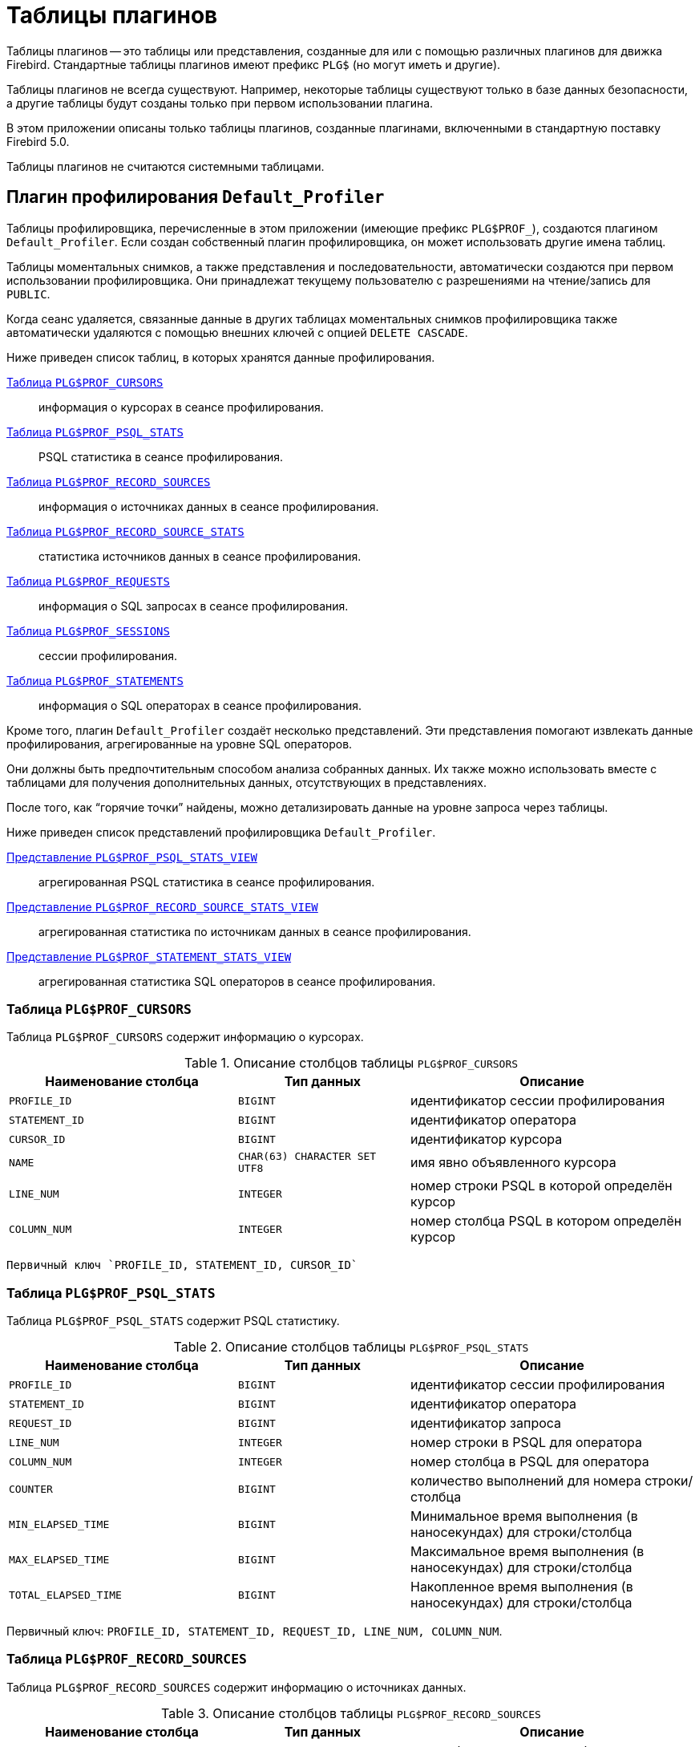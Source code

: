 :sectnums!:
:ditto: &#12291;

[appendix]
[[fblangref-appx07-plgtables]]
= Таблицы плагинов

Таблицы плагинов -- это таблицы или представления, созданные для или с помощью различных плагинов для движка Firebird. Стандартные таблицы плагинов имеют префикс `PLG$` (но могут иметь и другие).

Таблицы плагинов не всегда существуют. Например, некоторые таблицы существуют только в базе данных безопасности, а другие таблицы будут созданы только при первом использовании плагина.

В этом приложении описаны только таблицы плагинов, созданные плагинами, включенными в стандартную поставку Firebird 5.0.

Таблицы плагинов не считаются системными таблицами.

[[fblangref-appx07-defaultprofiler]]
== Плагин профилирования `Default_Profiler`

Таблицы профилировщика, перечисленные в этом приложении (имеющие префикс `PLG$PROF_`), создаются плагином `Default_Profiler`. Если создан собственный плагин профилировщика, он может использовать другие имена таблиц.

Таблицы моментальных снимков, а также представления и последовательности, автоматически создаются при первом использовании профилировщика. Они принадлежат текущему пользователю с разрешениями на чтение/запись для `PUBLIC`.

Когда сеанс удаляется, связанные данные в других таблицах моментальных снимков профилировщика также автоматически удаляются с помощью внешних ключей с опцией `DELETE CASCADE`.

Ниже приведен список таблиц, в которых хранятся данные профилирования.

<<fblangref-appx07-profcursors>>:: информация о курсорах в сеансе профилирования.
<<fblangref-appx07-profpsqlstats>>:: PSQL статистика в сеансе профилирования.
<<fblangref-appx07-profrecordsources>>:: информация о источниках данных в сеансе профилирования.
<<fblangref-appx07-profrecordsourcesstats>>:: статистика источников данных в сеансе профилирования.
<<fblangref-appx07-profrequests>>:: информация о SQL запросах в сеансе профилирования.
<<fblangref-appx07-profsessions>>:: сессии профилирования.
<<fblangref-appx07-profstatements>>:: информация о SQL операторах в сеансе профилирования.

Кроме того, плагин `Default_Profiler` создаёт несколько представлений. Эти представления помогают извлекать данные профилирования, агрегированные на уровне SQL операторов.

Они должны быть предпочтительным способом анализа собранных данных. Их также можно использовать вместе с таблицами для получения дополнительных данных, отсутствующих в представлениях.

После того, как "`горячие точки`" найдены, можно детализировать данные на уровне запроса через таблицы.

Ниже приведен список представлений профилировщика `Default_Profiler`.

<<fblangref-appx07-profpsqlstatsview>>:: агрегированная PSQL статистика в сеансе профилирования.
<<fblangref-appx07-profrecordsourcestatsview>>:: агрегированная статистика по источникам данных в сеансе профилирования.
<<fblangref-appx07-profstatementstatsview>>:: агрегированная статистика SQL операторов в сеансе профилирования.

[[fblangref-appx07-profcursors]]
=== Таблица `PLG$PROF_CURSORS`

Таблица `PLG$PROF_CURSORS` содержит информацию о курсорах.

.Описание столбцов таблицы `PLG$PROF_CURSORS`
[cols="<4m,<3m,<5", frame="all", options="header",stripes="none"]
|===
^| Наименование столбца
^| Тип данных
^| Описание

|PROFILE_ID
|BIGINT
|идентификатор сессии профилирования

|STATEMENT_ID
|BIGINT
|идентификатор оператора

|CURSOR_ID
|BIGINT
|идентификатор курсора

|NAME
|CHAR(63) CHARACTER SET UTF8
|имя явно объявленного курсора

|LINE_NUM
|INTEGER
|номер строки PSQL в которой определён курсор

|COLUMN_NUM
|INTEGER
|номер столбца PSQL в котором определён курсор
|===

 Первичный ключ `PROFILE_ID, STATEMENT_ID, CURSOR_ID`

[[fblangref-appx07-profpsqlstats]]
=== Таблица `PLG$PROF_PSQL_STATS`

Таблица `PLG$PROF_PSQL_STATS` содержит PSQL статистику.

.Описание столбцов таблицы `PLG$PROF_PSQL_STATS`
[cols="<4m,<3m,<5", frame="all", options="header",stripes="none"]
|===
^| Наименование столбца
^| Тип данных
^| Описание

|PROFILE_ID
|BIGINT
|идентификатор сессии профилирования

|STATEMENT_ID
|BIGINT
|идентификатор оператора

|REQUEST_ID
|BIGINT
|идентификатор запроса

|LINE_NUM
|INTEGER
|номер строки в PSQL для оператора

|COLUMN_NUM
|INTEGER
|номер столбца в PSQL для оператора

|COUNTER
|BIGINT
|количество выполнений для номера строки/столбца

|MIN_ELAPSED_TIME
|BIGINT
|Минимальное время выполнения (в наносекундах) для строки/столбца

|MAX_ELAPSED_TIME
|BIGINT
|Максимальное время выполнения (в наносекундах) для строки/столбца

|TOTAL_ELAPSED_TIME
|BIGINT
|Накопленное время выполнения (в наносекундах) для строки/столбца
|===

Первичный ключ: `PROFILE_ID, STATEMENT_ID, REQUEST_ID, LINE_NUM, COLUMN_NUM`.

[[fblangref-appx07-profrecordsources]]
=== Таблица `PLG$PROF_RECORD_SOURCES`

Таблица `PLG$PROF_RECORD_SOURCES` содержит информацию о источниках данных.

.Описание столбцов таблицы `PLG$PROF_RECORD_SOURCES`
[cols="<4m,<3m,<5", frame="all", options="header",stripes="none"]
|===
^| Наименование столбца
^| Тип данных
^| Описание

|PROFILE_ID
|BIGINT
|идентификатор сессии профилирования

|STATEMENT_ID
|BIGINT
|идентификатор оператора

|CURSOR_ID
|BIGINT
|идентификатор курсора

|RECORD_SOURCE_ID
|BIGINT
|идентификатор источника данных

|PARENT_RECORD_SOURCE_ID
|BIGINT
|идентификатор родительского источника данных

|LEVEL
|INTEGER
|уровень отступа для источника данных. Необходим при конструировании подробного плана.

|ACCESS_PATH
|BLOB SUB_TYPE TEXT CHARACTER SET UTF8
|описание метода доступа для источника данных
|===

Первичный ключ: `PROFILE_ID, STATEMENT_ID, CURSOR_ID, RECORD_SOURCE_ID`

[[fblangref-appx07-profrecordsourcesstats]]
=== Таблица `PLG$PROF_RECORD_SOURCE_STATS`

Таблица `PLG$PROF_RECORD_SOURCES` содержит статистику по источникам данных.

.Описание столбцов таблицы `PLG$PROF_RECORD_SOURCE_STATS`
[cols="<4m,<3m,<5", frame="all", options="header",stripes="none"]
|===
^| Наименование столбца
^| Тип данных
^| Описание

|PROFILE_ID
|BIGINT
|идентификатор сессии профилирования

|STATEMENT_ID
|BIGINT
|идентификатор оператора

|REQUEST_ID
|BIGINT
|идентификатор запроса

|CURSOR_ID
|BIGINT
|идентификатор курсора

|RECORD_SOURCE_ID
|BIGINT
|идентификатор источника данных

|OPEN_COUNTER
|BIGINT
|количество открытий источника данных

|OPEN_MIN_ELAPSED_TIME
|BIGINT
|Минимальное время открытия источника данных (в наносекундах)

|OPEN_MAX_ELAPSED_TIME
|BIGINT
|Максимальное время открытия источника данных (в наносекундах)

|OPEN_TOTAL_ELAPSED_TIME
|BIGINT
|Накопленное время открытия источника данных (в наносекундах)

|FETCH_COUNTER
|BIGINT
|Количество извлечений из источника данных

|FETCH_MIN_ELAPSED_TIME
|BIGINT
|Минимальное время извлечения записи из источника данных (в наносекундах)

|FETCH_MAX_ELAPSED_TIME
|BIGINT
|Максимальное время извлечения записи из источника данных (в наносекундах)

|FETCH_TOTAL_ELAPSED_TIME
|BIGINT
|Накопленное время извлечения записей из источника данных (в наносекундах)
|===

Первичный ключ: `PROFILE_ID, STATEMENT_ID, REQUEST_ID, CURSOR_ID, RECORD_SOURCE_ID`

[[fblangref-appx07-profrequests]]
=== Таблица `PLG$PROF_REQUESTS`

Таблица `PLG$PROF_REQUESTS` содержит статистику выполнения SQL запросов.

Если профилировщик запущен с опцией `DETAILED_REQUESTS`, то таблица `PLG$PROF_REQUESTS` будет хранить подробные данные запросов, то есть одну запись для каждого вызова оператора. Это может привести к созданию большого количества записей, что приведет к медленной работе `RDB$PROFILER.FLUSH`.

Когда `DETAILED_REQUESTS` не используется (по умолчанию), таблица `PLG$PROF_REQUESTS` сохраняет агрегированную запись для каждого оператора, используя `REQUEST_ID = 0`.

.Описание столбцов таблицы `PLG$PROF_REQUESTS`
[cols="<4m,<3m,<5", frame="all", options="header",stripes="none"]
|===
^| Наименование столбца
^| Тип данных
^| Описание

|PROFILE_ID
|BIGINT
|идентификатор сессии профилирования

|STATEMENT_ID
|BIGINT
|идентификатор SQL оператора

|REQUEST_ID
|BIGINT
|идентификатор запроса

|CALLER_STATEMENT_ID
|BIGINT
|идентификатор SQL оператора

|CALLER_REQUEST_ID
|BIGINT
|идентификатор вызывающего запроса

|START_TIMESTAMP
|TIMESTAMP WITH TIME ZONE
|момент старта запроса

|FINISH_TIMESTAMP
|TIMESTAMP WITH TIME ZONE
|момент завершения запроса

|TOTAL_ELAPSED_TIME
|BIGINT
|Накопленное время выполнения запроса (в наносекундах)
|===

Первичный ключ: `PROFILE_ID, STATEMENT_ID, REQUEST_ID`.

[[fblangref-appx07-profsessions]]
=== Таблица `PLG$PROF_SESSIONS`

Таблица `PLG$PROF_SESSIONS` содержит информацию о сессиях профилирования.

.Описание столбцов таблицы `PLG$PROF_SESSIONS`
[cols="<4m,<3m,<5", frame="all", options="header",stripes="none"]
|===
^| Наименование столбца
^| Тип данных
^| Описание

|PROFILE_ID
|BIGINT
|идентификатор сессии профилирования

|ATTACHMENT_ID
|BIGINT
|идентификатор соединения для которого производится профилирование

|USER_NAME
|CHAR(63) CHARACTER SET UTF8
|имя пользователя

|DESCRIPTION
|VARCHAR(255) CHARACTER SET UTF8
|описание переданное в параметре `RDB$PROFILER.START_SESSION`

|START_TIMESTAMP
|TIMESTAMP WITH TIME ZONE
|момент начала сессии профилирования

|FINISH_TIMESTAMP
|TIMESTAMP WITH TIME ZONE
|момент окончания сессии профилирования (NULL если сессия не завершена)
|===

Первичный ключ: `PROFILE_ID`

[[fblangref-appx07-profstatements]]
=== Таблица `PLG$PROF_STATEMENTS`

Таблица `PLG$PROF_STATEMENTS` содержит информацию об SQL операторах.

.Описание столбцов таблицы `PLG$PROF_STATEMENTS`
[cols="<4m,<3m,<5", frame="all", options="header",stripes="none"]
|===
^| Наименование столбца
^| Тип данных
^| Описание

|PROFILE_ID
|BIGINT
|идентификатор сессии профилирования

|STATEMENT_ID
|BIGINT
|идентификатор оператора

|PARENT_STATEMENT_ID
|BIGINT
|родительский идентификатор запроса - относится к подпрограммам.

|STATEMENT_TYPE
|VARCHAR(20) CHARACTER SET UTF8
|типа оператора BLOCK, FUNCTION, PROCEDURE или TRIGGER

|PACKAGE_NAME
|CHAR(63) CHARACTER SET UTF8
|Имя пакета

|ROUTINE_NAME
|CHAR(63) CHARACTER SET UTF8
|Имя функции, процедуры или триггера

|SQL_TEXT
|BLOB SUB_TYPE TEXT CHARACTER SET UTF8
|SQL текст для типа BLOCK
|===

Первичный ключ: `PROFILE_ID, STATEMENT_ID`

[[fblangref-appx07-profpsqlstatsview]]
=== Представление `PLG$PROF_PSQL_STATS_VIEW`

Представление `PLG$PROF_PSQL_STATS_VIEW` содержит агрегированную PSQL статистику.

.Описание столбцов представления `PLG$PROF_PSQL_STATS_VIEW`
[cols="<4m,<3m,<5", frame="all", options="header",stripes="none"]
|===
^| Наименование столбца
^| Тип данных
^| Описание

|PROFILE_ID
|BIGINT
|идентификатор сессии профилирования

|STATEMENT_ID
|BIGINT
|идентификатор оператора

|STATEMENT_TYPE
|VARCHAR(20) CHARACTER SET UTF8
|типа оператора BLOCK, FUNCTION, PROCEDURE или TRIGGER

|PACKAGE_NAME
|CHAR(63) CHARACTER SET UTF8
|Имя пакета

|ROUTINE_NAME
|CHAR(63) CHARACTER SET UTF8
|Имя функции, процедуры или триггера

|PARENT_STATEMENT_ID
|BIGINT
|идентификатор родительского оператора

|PARENT_STATEMENT_TYPE
|VARCHAR(20) CHARACTER SET UTF8
|типа родительского оператора BLOCK, FUNCTION, PROCEDURE или TRIGGER

|PARENT_ROUTINE_NAME
|CHAR(63) CHARACTER SET UTF8
|Имя родительской функции, процедуры или триггера

|SQL_TEXT
|BLOB SUB_TYPE TEXT CHARACTER SET UTF8
|SQL текст для операторов типа BLOCK

|LINE_NUM
|INTEGER
|номер строки в PSQL для оператора

|COLUMN_NUM
|INTEGER
|номер столбца в PSQL для оператора

|COUNTER
|BIGINT
|количество выполнений для номера строки/столбца

|MIN_ELAPSED_TIME
|BIGINT
|Минимальное время выполнения (в наносекундах) для строки/столбца

|MAX_ELAPSED_TIME
|BIGINT
|Максимальное время выполнения (в наносекундах) для строки/столбца

|TOTAL_ELAPSED_TIME
|BIGINT
|Накопленное время выполнения (в наносекундах) для строки/столбца

|AVG_ELAPSED_TIME
|BIGINT
|Среднее время выполнения (в наносекундах) для строки/столбца
|===

[[fblangref-appx07-profrecordsourcestatsview]]
=== Представление `PLG$PROF_RECORD_SOURCE_STATS_VIEW`

Представление `PLG$PROF_RECORD_SOURCE_STATS_VIEW` содержит агрегированную статистику по методам доступа.

.Описание столбцов представления `PLG$PROF_RECORD_SOURCE_STATS_VIEW`
[cols="<4m,<3m,<5", frame="all", options="header",stripes="none"]
|===
^| Наименование столбца
^| Тип данных
^| Описание

|PROFILE_ID
|BIGINT
|идентификатор сессии профилирования

|STATEMENT_ID
|BIGINT
|идентификатор оператора

|STATEMENT_TYPE
|VARCHAR(20) CHARACTER SET UTF8
|типа оператора BLOCK, FUNCTION, PROCEDURE или TRIGGER

|PACKAGE_NAME
|CHAR(63) CHARACTER SET UTF8
|Имя пакета

|ROUTINE_NAME
|CHAR(63) CHARACTER SET UTF8
|Имя функции, процедуры или триггера

|PARENT_STATEMENT_ID
|BIGINT
|идентификатор родительского оператора

|PARENT_STATEMENT_TYPE
|VARCHAR(20) CHARACTER SET UTF8
|типа родительского оператора BLOCK, FUNCTION, PROCEDURE или TRIGGER

|PARENT_ROUTINE_NAME
|CHAR(63)
|Имя родительской функции, процедуры или триггера

|SQL_TEXT
|BLOB SUB_TYPE TEXT CHARACTER SET UTF8
|SQL текст для типа BLOCK

|CURSOR_ID
|BIGINT
|идентификатор курсора

|NAME
|CHAR(63) CHARACTER SET UTF8
|имя явно объявленного курсора

|CURSOR_LINE_NUM
|INTEGER
|номер строки в которой определён курсор

|CURSOR_COLUMN_NUM
|INTEGER
|номер столбца в котором определён курсор

|RECORD_SOURCE_ID
|BIGINT
|идентификатор источника данных

|PARENT_RECORD_SOURCE_ID
|BIGINT
|идентификатор родительского источника данных

|LEVEL
|INTEGER
|уровень метода доступа. Необходим для расчёта отступов при конструировании плана.

|ACCESS_PATH
|BLOB SUB_TYPE TEXT CHARACTER SET UTF8
|описание метода доступа для источника данных

|OPEN_COUNTER
|BIGINT
|количество открытий источника данных

|OPEN_MIN_ELAPSED_TIME
|BIGINT
|Минимальное время открытия источника данных (в наносекундах)

|OPEN_MAX_ELAPSED_TIME
|BIGINT
|Максимальное время открытия источника данных (в наносекундах)

|OPEN_TOTAL_ELAPSED_TIME
|BIGINT
|Накопленное время открытия источника данных (в наносекундах)

|OPEN_AVG_ELAPSED_TIME
|BIGINT
|Среднее время открытия источника данных (в наносекундах)

|FETCH_COUNTER
|BIGINT
|Количество извлечений из источника данных

|FETCH_MIN_ELAPSED_TIME
|BIGINT
|Минимальное время извлечения записи из источника данных (в наносекундах)

|FETCH_MAX_ELAPSED_TIME
|BIGINT
|Максимальное время извлечения записи из источника данных (в наносекундах)

|FETCH_TOTAL_ELAPSED_TIME
|BIGINT
|Накопленное время извлечения записей из источника данных (в наносекундах)

|FETCH_AVG_ELAPSED_TIME
|BIGINT
|Среднее время извлечения записей из источника данных (в наносекундах)
|===

[[fblangref-appx07-profstatementstatsview]]
=== Представление `PLG$PROF_STATEMENT_STATS_VIEW`

Представление `PLG$PROF_STATEMENT_STATS_VIEW` содержит агрегированную статистику SQL операторов.

.Описание столбцов представления `PLG$PROF_STATEMENT_STATS_VIEW`
[cols="<4m,<3m,<5", frame="all", options="header",stripes="none"]
|===
^| Наименование столбца
^| Тип данных
^| Описание

|PROFILE_ID
|BIGINT
|идентификатор сессии профилирования

|STATEMENT_ID
|BIGINT
|идентификатор оператора

|STATEMENT_TYPE
|VARCHAR(20) CHARACTER SET UTF8
|типа оператора BLOCK, FUNCTION, PROCEDURE или TRIGGER

|PACKAGE_NAME
|CHAR(63) CHARACTER SET UTF8
|Имя пакета

|ROUTINE_NAME
|CHAR(63) CHARACTER SET UTF8
|Имя функции, процедуры или триггера

|PARENT_STATEMENT_ID
|BIGINT
|идентификатор родительского оператора

|PARENT_STATEMENT_TYPE
|VARCHAR(20) CHARACTER SET UTF8
|типа родительского оператора BLOCK, FUNCTION, PROCEDURE или TRIGGER

|PARENT_ROUTINE_NAME
|CHAR(63)
|Имя родительской функции, процедуры или триггера

|SQL_TEXT
|BLOB SUB_TYPE TEXT CHARACTER SET UTF8
|SQL текст для типа BLOCK

|COUNTER
|BIGINT
|количество выполнений для номера строки/столбца

|MIN_ELAPSED_TIME
|BIGINT
|Минимальное время выполнения (в наносекундах) для строки/столбца

|MAX_ELAPSED_TIME
|BIGINT
|Максимальное время выполнения (в наносекундах) для строки/столбца

|TOTAL_ELAPSED_TIME
|BIGINT
|Накопленное время выполнения (в наносекундах) для строки/столбца

|AVG_ELAPSED_TIME
|BIGINT
|Среднее время выполнения (в наносекундах) для строки/столбца
|===

== Плагин управления пользователями `Srp`

[[fblangref-appx07-plgsrp]]
=== Таблица `PLG$SRP`

Таблица `PLG$SRP` хранит список пользователей и информацию для их аутентификации плагинами аутентификации семейства SRP.

.Описание столбцов таблицы `PLG$SRP`
[cols="<4m,<3m,<5", frame="all", options="header",stripes="none"]
|===
^| Наименование столбца
^| Тип данных
^| Описание

|PLG$USER_NAME
|VARCHAR(63) CHARACTER SET UTF8
|Имя пользователя

|PLG$VERIFIER
|VARBINARY(128)
|Srp verifier

|PLG$SALT
|VARBINARY(32)
|Соль

|PLG$COMMENT
|BLOB SUB_TYPE TEXT CHARACTER SET UTF8
|Текстовый комментарий

|PLG$FIRST
|VARCHAR(32) CHARACTER SET UTF8
|Первое имя (имя)

|PLG$MIDDLE
|VARCHAR(32) CHARACTER SET UTF8
|Среднее имя (отчество)

|PLG$LAST
|VARCHAR(32) CHARACTER SET UTF8
|Последнее имя (фамилия)

|PLG$ATTRIBUTES
|BLOB SUB_TYPE TEXT CHARACTER SET UTF8
|Пользовательские аттрибуты (теги)

|PLG$ACTIVE
|BOOLEAN
|Флаг - активен ли пользователь

|===

[[fblangref-appx07-plgsrpview]]
=== Представление `PLG$SRP_VIEW`

Представление `PLG$SRP_VIEW` определяет какие пользователи доступны для просмотра через виртуальную таблицу `SEC$USERS` и
изменения с помощью оператор `ALTER USER ...`.

.Описание столбцов представления `PLG$SRP_VIEW`
[cols="<4m,<3m,<5", frame="all", options="header",stripes="none"]
|===
^| Наименование столбца
^| Тип данных
^| Описание

|PLG$USER_NAME
|VARCHAR(63) CHARACTER SET UTF8
|Имя пользователя

|PLG$VERIFIER
|VARBINARY(128)
|Srp verifier

|PLG$SALT
|VARBINARY(32)
|Соль

|PLG$COMMENT
|BLOB SUB_TYPE TEXT CHARACTER SET UTF8
|Текстовый комментарий

|PLG$FIRST
|VARCHAR(32) CHARACTER SET UTF8
|Первое имя (имя)

|PLG$MIDDLE
|VARCHAR(32) CHARACTER SET UTF8
|Среднее имя (отчество)

|PLG$LAST
|VARCHAR(32) CHARACTER SET UTF8
|Последнее имя (фамилия)

|PLG$ATTRIBUTES
|BLOB SUB_TYPE TEXT CHARACTER SET UTF8
|Пользовательские аттрибуты (теги)

|PLG$ACTIVE
|BOOLEAN
|Флаг - активен ли пользователь

|===

Данное представление хранит следующий SQL запрос

[source,sql]
----
SELECT
  PLG$USER_NAME,
  PLG$VERIFIER,
  PLG$SALT,
  PLG$COMMENT,
  PLG$FIRST,
  PLG$MIDDLE,
  PLG$LAST,
  PLG$ATTRIBUTES,
  PLG$ACTIVE
FROM PLG$SRP
WHERE RDB$SYSTEM_PRIVILEGE(USER_MANAGEMENT) OR CURRENT_USER = PLG$SRP.PLG$USER_NAME
----

== Плагин управления пользователями `Legacy_UserManager`

[[fblangref-appx07-plgusers]]
=== Таблица `PLG$USERS`

Таблица `PLG$USERS` хранит список пользователей и информацию для их аутентификации плагином аутентификации `Legacy_Auth`.

.Описание столбцов таблицы `PLG$USERS`
[cols="<4m,<3m,<5", frame="all", options="header",stripes="none"]
|===
^| Наименование столбца
^| Тип данных
^| Описание

|PLG$USER_NAME
|VARCHAR(63) CHARACTER SET UTF8
|Имя пользователя

|PLG$GROUP_NAME
|VARCHAR(63) CHARACTER SET UTF8
|Имя группы

|PLG$GROUP_NAME
|VARCHAR(63) CHARACTER SET UTF8
|Имя группы

|PLG$UID
|INTEGER
|Идентификатор пользователя в POSIX

|PLG$GID
|INTEGER
|Идентификатор группы в POSIX

|PLG$PASSWD
|VARBINARY(64)
|Хеш пароля

|PLG$COMMENT
|BLOB SUB_TYPE TEXT CHARACTER SET UTF8
|Текстовый комментарий

|PLG$FIRST_NAME
|VARCHAR(32) CHARACTER SET UTF8
|Первое имя (имя)

|PLG$MIDDLE_NAME
|VARCHAR(32) CHARACTER SET UTF8
|Среднее имя (отчество)

|PLG$LAST_NAME
|VARCHAR(32) CHARACTER SET UTF8
|Последнее имя (фамилия)

|===

[[fblangref-appx07-plgusersview]]
=== Представление `PLG$VIEW_USERS`

Представление `PLG$VIEW_USERS` определяет какие пользователи доступны для просмотра через виртуальную таблицу `SEC$USERS` и изменения с помощью оператор `ALTER USER ...`.

.Описание столбцов представления `PLG$VIEW_USERS`
[cols="<4m,<3m,<5", frame="all", options="header",stripes="none"]
|===
^| Наименование столбца
^| Тип данных
^| Описание

|PLG$USER_NAME
|VARCHAR(63) CHARACTER SET UTF8
|Имя пользователя

|PLG$GROUP_NAME
|VARCHAR(63) CHARACTER SET UTF8
|Имя группы

|PLG$GROUP_NAME
|VARCHAR(63) CHARACTER SET UTF8
|Имя группы

|PLG$UID
|INTEGER
|Идентификатор пользователя в POSIX

|PLG$GID
|INTEGER
|Идентификатор группы в POSIX

|PLG$PASSWD
|VARBINARY(64)
|Хеш пароля

|PLG$COMMENT
|BLOB SUB_TYPE TEXT CHARACTER SET UTF8
|Текстовый комментарий

|PLG$FIRST_NAME
|VARCHAR(32) CHARACTER SET UTF8
|Первое имя (имя)

|PLG$MIDDLE_NAME
|VARCHAR(32) CHARACTER SET UTF8
|Среднее имя (отчество)

|PLG$LAST_NAME
|VARCHAR(32) CHARACTER SET UTF8
|Последнее имя (фамилия)

|===

Данное представление хранит следующий SQL запрос

[source,sql]
----
SELECT
  PLG$USER_NAME,
  PLG$GROUP_NAME,
  PLG$UID,
  PLG$GID,
  PLG$PASSWD,
  PLG$COMMENT,
  PLG$FIRST_NAME,
  PLG$MIDDLE_NAME,
  PLG$LAST_NAME
FROM PLG$USERS
WHERE CURRENT_USER = 'SYSDBA'
   OR CURRENT_ROLE = 'RDB$ADMIN'
   OR CURRENT_USER = PLG$USERS.PLG$USER_NAME
----
